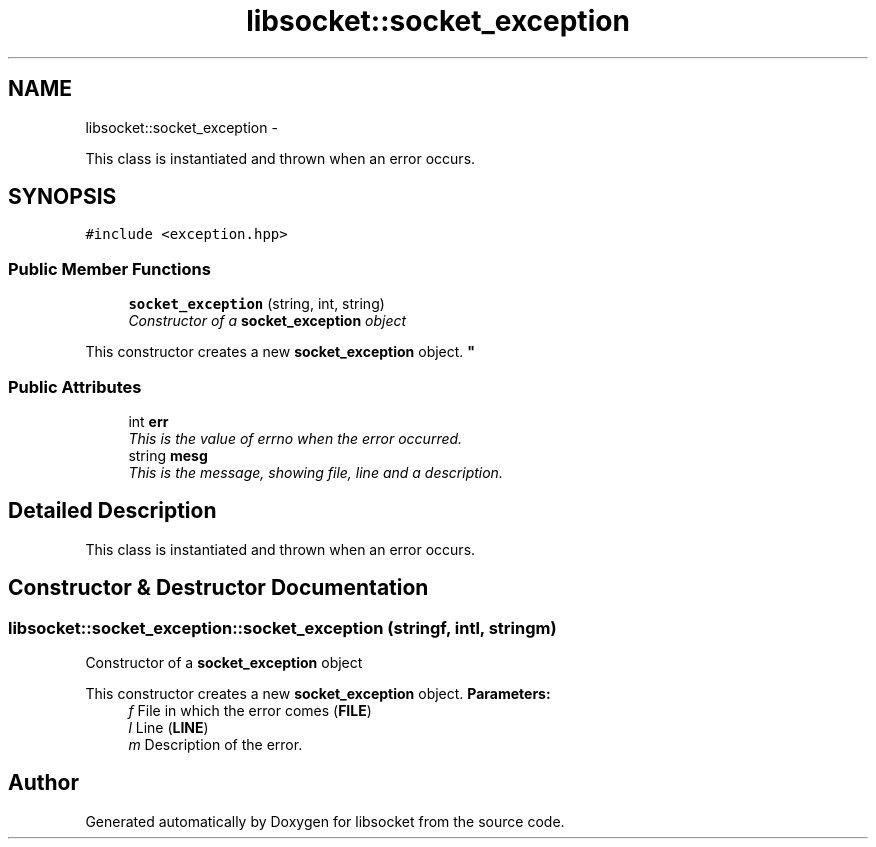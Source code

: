 .TH "libsocket::socket_exception" 3 "Sat Mar 2 2013" "libsocket" \" -*- nroff -*-
.ad l
.nh
.SH NAME
libsocket::socket_exception \- 
.PP
This class is instantiated and thrown when an error occurs\&.  

.SH SYNOPSIS
.br
.PP
.PP
\fC#include <exception\&.hpp>\fP
.SS "Public Member Functions"

.in +1c
.ti -1c
.RI "\fBsocket_exception\fP (string, int, string)"
.br
.RI "\fIConstructor of a \fBsocket_exception\fP object
.PP
This constructor creates a new \fBsocket_exception\fP object\&. \fP"
.in -1c
.SS "Public Attributes"

.in +1c
.ti -1c
.RI "int \fBerr\fP"
.br
.RI "\fIThis is the value of errno when the error occurred\&. \fP"
.ti -1c
.RI "string \fBmesg\fP"
.br
.RI "\fIThis is the message, showing file, line and a description\&. \fP"
.in -1c
.SH "Detailed Description"
.PP 
This class is instantiated and thrown when an error occurs\&. 
.SH "Constructor & Destructor Documentation"
.PP 
.SS "libsocket::socket_exception::socket_exception (stringf, intl, stringm)"

.PP
Constructor of a \fBsocket_exception\fP object
.PP
This constructor creates a new \fBsocket_exception\fP object\&. \fBParameters:\fP
.RS 4
\fIf\fP File in which the error comes (\fBFILE\fP) 
.br
\fIl\fP Line (\fBLINE\fP) 
.br
\fIm\fP Description of the error\&. 
.RE
.PP


.SH "Author"
.PP 
Generated automatically by Doxygen for libsocket from the source code\&.
